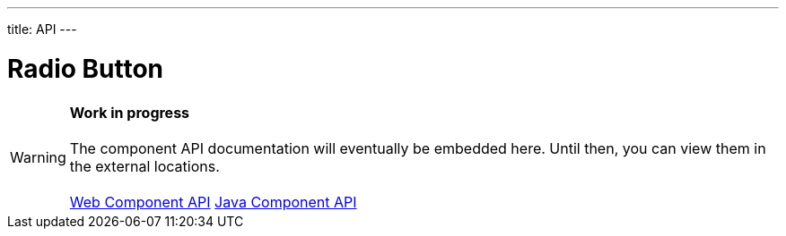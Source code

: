 ---
title: API
---

= Radio Button

WARNING: *Work in progress* +
 +
 The component API documentation will eventually be embedded here. Until then, you can view them in the external locations. +
 +
 link:https://cdn.vaadin.com/vaadin-radio-button/{moduleNpmVersion:vaadin-radio-button}/#/elements/vaadin-radio-button[Web Component API] https://vaadin.com/api/platform/{moduleMavenVersion:com.vaadin:vaadin}/com/vaadin/flow/component/radiobutton/RadioButtonGroup.html[Java Component API]
